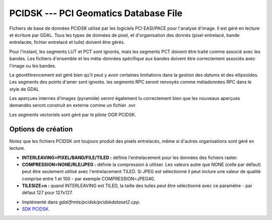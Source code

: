 .. _`gdal.gdal.formats.pcidsk`:

=======================================
PCIDSK --- PCI Geomatics Database File
=======================================

Fichiers de base de données PCIDSK utilisé par les logiciels PCI EASI/PACE pour 
l'analyse d'image. Il est géré en lecture et écriture par GDAL. Tous les types 
de données de pixel, et d'organisation des donnés (pixel entrelacé, bande 
entrelacée, fichier entrelacé et tuile) doivent être gérés.

Pour l'instant, les segments LUT et PCT sont ignorés, mais les segments PCT 
doivent être traité comme associé avec les bandes. Les fichiers d'ensemble et 
les méta-données spécifique aux bandes doivent être correctement associés avec 
l'image ou les bandes.

Le géoréférencement est géré bien qu'il peut y avoir certaines limitations dans 
la gestion des *datums* et des ellipsoïdes. Les segments des points d'amer 
sont ignorés. les segments RPC seront renvoyés comme métadonnées RPC dans le style 
de GDAL 

Les aperçues internes d'images (pyramide) seront également lu correctement bien 
que les nouveaux aperçues demandés seront construit en externe comme un fichier 
.ovr.

Les segments vectoriels sont géré par le pilote OGR PCIDSK.

Options de création
====================

Notez que les fichiers PCIDSK ont toujours produit des pixels entrelacés, même 
si d'autres organisations sont géré en lecture.

* **INTERLEAVING=PIXEL/BAND/FILE/TILED :** définie l'entrelacement pour les données 
  des fichiers raster.
* **COMPRESSION=NONE/RLE/JPEG :** définie la compression à utiliser. Les valeurs 
  autre que NONE (celle par défaut) peut être seulement utilisé avec l'entrelacement TILED.
  Si JPEG est sélectionné il peut inclure une valeur de qualité comprise entre 1 
  et 100 - par exemple COMPRESSION=JPEG40.
* **TILESIZE=n :** quand INTERLEAVING est TILED, la taille des tuiles peut être 
  sélectionné avec ce paramètre - par défaut 127 pour 127x127.

.. seealso::

* Implémenté dans *gdal/frmts/pcidsk/pcidskdataset2.cpp*.
* `SDK PCIDSK <http://home.gdal.org/projects/pcidsk/index.html>`_.

.. yjacolin at free.fr, Yves Jacolin - 2013/01/20 (trunk 21567)

